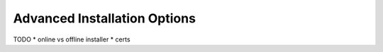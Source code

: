 .. _advanced-installation-options-label:

=============================
Advanced Installation Options
=============================
TODO
* online vs offline installer
* certs
